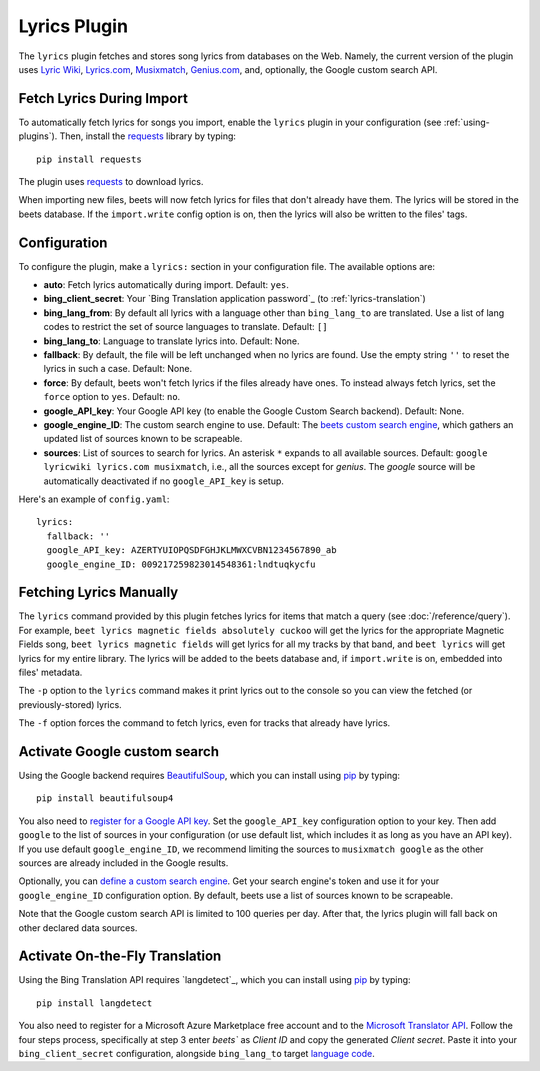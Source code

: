 Lyrics Plugin
=============

The ``lyrics`` plugin fetches and stores song lyrics from databases on the Web.
Namely, the current version of the plugin uses `Lyric Wiki`_, `Lyrics.com`_,
`Musixmatch`_, `Genius.com`_, and, optionally, the Google custom search API.

.. _Lyric Wiki: http://lyrics.wikia.com/
.. _Lyrics.com: http://www.lyrics.com/
.. _Musixmatch: https://www.musixmatch.com/
.. _Genius.com: http://genius.com/


Fetch Lyrics During Import
--------------------------

To automatically fetch lyrics for songs you import, enable the ``lyrics``
plugin in your configuration (see :ref:`using-plugins`).
Then, install the `requests`_ library by typing::

    pip install requests

The plugin uses `requests`_ to download lyrics.

When importing new files, beets will now fetch lyrics for files that don't
already have them. The lyrics will be stored in the beets database. If the
``import.write`` config option is on, then the lyrics will also be written to
the files' tags.

.. _requests: http://docs.python-requests.org/en/latest/


Configuration
-------------

To configure the plugin, make a ``lyrics:`` section in your
configuration file. The available options are:

- **auto**: Fetch lyrics automatically during import.
  Default: ``yes``.
- **bing_client_secret**: Your `Bing Translation application password`_
  (to :ref:`lyrics-translation`)
- **bing_lang_from**: By default all lyrics with a language other than
  ``bing_lang_to`` are translated. Use a list of lang codes to restrict the set
  of source languages to translate.
  Default: ``[]``
- **bing_lang_to**: Language to translate lyrics into.
  Default: None.
- **fallback**: By default, the file will be left unchanged when no lyrics are
  found. Use the empty string ``''`` to reset the lyrics in such a case.
  Default: None.
- **force**: By default, beets won't fetch lyrics if the files already have
  ones. To instead always fetch lyrics, set the ``force`` option to ``yes``.
  Default: ``no``.
- **google_API_key**: Your Google API key (to enable the Google Custom Search
  backend).
  Default: None.
- **google_engine_ID**: The custom search engine to use.
  Default: The `beets custom search engine`_, which gathers an updated list of
  sources known to be scrapeable.
- **sources**: List of sources to search for lyrics. An asterisk ``*`` expands
  to all available sources.
  Default: ``google lyricwiki lyrics.com musixmatch``, i.e., all the
  sources except for `genius`. The `google` source will be automatically
  deactivated if no ``google_API_key`` is setup.

Here's an example of ``config.yaml``::

    lyrics:
      fallback: ''
      google_API_key: AZERTYUIOPQSDFGHJKLMWXCVBN1234567890_ab
      google_engine_ID: 009217259823014548361:lndtuqkycfu

.. _beets custom search engine: https://www.google.com:443/cse/publicurl?cx=009217259823014548361:lndtuqkycfu

Fetching Lyrics Manually
------------------------

The ``lyrics`` command provided by this plugin fetches lyrics for items that
match a query (see :doc:`/reference/query`). For example, ``beet lyrics magnetic
fields absolutely cuckoo`` will get the lyrics for the appropriate Magnetic
Fields song, ``beet lyrics magnetic fields`` will get lyrics for all my tracks
by that band, and ``beet lyrics`` will get lyrics for my entire library. The
lyrics will be added to the beets database and, if ``import.write`` is on,
embedded into files' metadata.

The ``-p`` option to the ``lyrics`` command makes it print lyrics out to the
console so you can view the fetched (or previously-stored) lyrics.

The ``-f`` option forces the command to fetch lyrics, even for tracks that
already have lyrics.

.. _activate-google-custom-search:

Activate Google custom search
------------------------------

Using the Google backend requires `BeautifulSoup`_, which you can install
using `pip`_ by typing::

    pip install beautifulsoup4

You also need to `register for a Google API key`_. Set the ``google_API_key``
configuration option to your key.
Then add ``google`` to the list of sources in your configuration (or use
default list, which includes it as long as you have an API key).
If you use default ``google_engine_ID``, we recommend limiting the sources to
``musixmatch google`` as the other sources are already included in the Google
results.

.. _register for a Google API key: https://code.google.com/apis/console.

Optionally, you can `define a custom search engine`_. Get your search engine's
token and use it for your ``google_engine_ID`` configuration option. By
default, beets use a list of sources known to be scrapeable.

.. _define a custom search engine: http://www.google.com/cse/all

Note that the Google custom search API is limited to 100 queries per day.
After that, the lyrics plugin will fall back on other declared data sources.

.. _pip: http://www.pip-installer.org/
.. _BeautifulSoup: http://www.crummy.com/software/BeautifulSoup/bs4/doc/

.. _lyrics-translation:

Activate On-the-Fly Translation
-------------------------------

Using the Bing Translation API requires `langdetect`_, which you can install
using `pip`_ by typing::

    pip install langdetect

You also need to register for a Microsoft Azure Marketplace free account and
to the `Microsoft Translator API`_. Follow the four steps process, specifically
at step 3 enter `beets`` as *Client ID* and copy the generated *Client secret*.
Paste it into your ``bing_client_secret`` configuration, alongside
``bing_lang_to`` target `language code`_.

.. _Microsoft Translator API: https://www.microsoft.com/en-us/translator/getstarted.aspx
.. _language code: https://msdn.microsoft.com/en-us/library/hh456380.aspx

